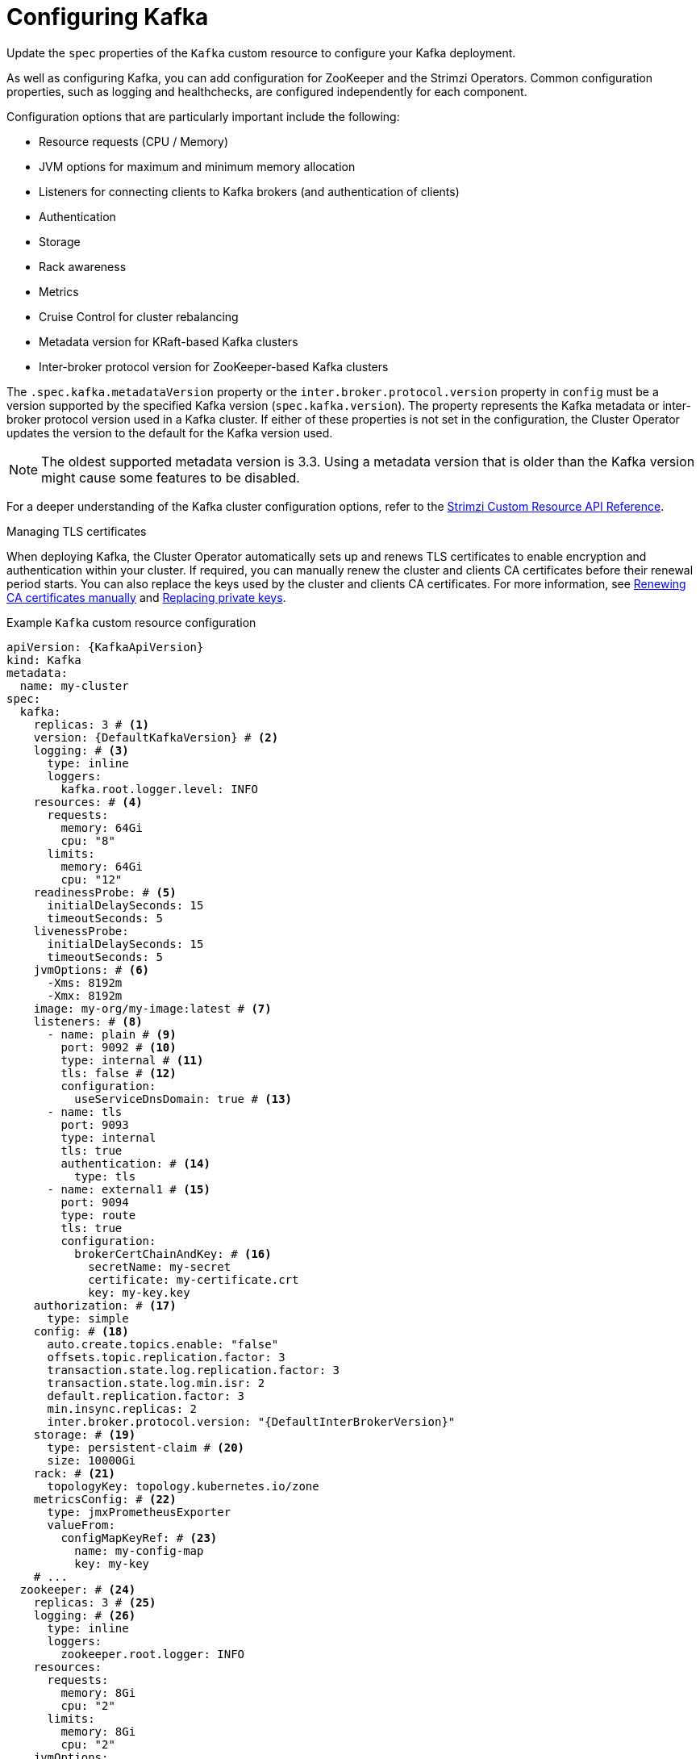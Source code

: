 // Module included in the following assemblies:
//
// assembly-config.adoc

[id='con-config-kafka-{context}']
= Configuring Kafka

[role="_abstract"]
Update the `spec` properties of the `Kafka` custom resource to configure your Kafka deployment.

As well as configuring Kafka, you can add configuration for ZooKeeper and the Strimzi Operators.
Common configuration properties, such as logging and healthchecks, are configured independently for each component.

Configuration options that are particularly important include the following:

* Resource requests (CPU / Memory)
* JVM options for maximum and minimum memory allocation
* Listeners for connecting clients to Kafka brokers (and authentication of clients)
* Authentication
* Storage
* Rack awareness
* Metrics
* Cruise Control for cluster rebalancing
* Metadata version for KRaft-based Kafka clusters
* Inter-broker protocol version for ZooKeeper-based Kafka clusters

The `.spec.kafka.metadataVersion` property or the `inter.broker.protocol.version` property in `config` must be a version supported by the specified Kafka version (`spec.kafka.version`).
The property represents the Kafka metadata or inter-broker protocol version used in a Kafka cluster.
If either of these properties is not set in the configuration, the Cluster Operator updates the version to the default for the Kafka version used.  

NOTE: The oldest supported metadata version is 3.3. 
Using a metadata version that is older than the Kafka version might cause some features to be disabled.

For a deeper understanding of the Kafka cluster configuration options, refer to the link:{BookURLConfiguring}[Strimzi Custom Resource API Reference^].

.Managing TLS certificates
When deploying Kafka, the Cluster Operator automatically sets up and renews TLS certificates to enable encryption and authentication within your cluster.
If required, you can manually renew the cluster and clients CA certificates before their renewal period starts.
You can also replace the keys used by the cluster and clients CA certificates.
For more information, see xref:proc-renewing-ca-certs-manually-{context}[Renewing CA certificates manually] and xref:proc-replacing-private-keys-{context}[Replacing private keys].

.Example `Kafka` custom resource configuration
[source,yaml,subs="+attributes"]
----
apiVersion: {KafkaApiVersion}
kind: Kafka
metadata:
  name: my-cluster
spec:
  kafka:
    replicas: 3 # <1>
    version: {DefaultKafkaVersion} # <2>
    logging: # <3>
      type: inline
      loggers:
        kafka.root.logger.level: INFO
    resources: # <4>
      requests:
        memory: 64Gi
        cpu: "8"
      limits:
        memory: 64Gi
        cpu: "12"
    readinessProbe: # <5>
      initialDelaySeconds: 15
      timeoutSeconds: 5
    livenessProbe:
      initialDelaySeconds: 15
      timeoutSeconds: 5
    jvmOptions: # <6>
      -Xms: 8192m
      -Xmx: 8192m
    image: my-org/my-image:latest # <7>
    listeners: # <8>
      - name: plain # <9>
        port: 9092 # <10>
        type: internal # <11>
        tls: false # <12>
        configuration:
          useServiceDnsDomain: true # <13>
      - name: tls
        port: 9093
        type: internal
        tls: true
        authentication: # <14>
          type: tls
      - name: external1 # <15>
        port: 9094
        type: route
        tls: true
        configuration:
          brokerCertChainAndKey: # <16>
            secretName: my-secret
            certificate: my-certificate.crt
            key: my-key.key
    authorization: # <17>
      type: simple
    config: # <18>
      auto.create.topics.enable: "false"
      offsets.topic.replication.factor: 3
      transaction.state.log.replication.factor: 3
      transaction.state.log.min.isr: 2
      default.replication.factor: 3
      min.insync.replicas: 2
      inter.broker.protocol.version: "{DefaultInterBrokerVersion}"
    storage: # <19>
      type: persistent-claim # <20>
      size: 10000Gi
    rack: # <21>
      topologyKey: topology.kubernetes.io/zone
    metricsConfig: # <22>
      type: jmxPrometheusExporter
      valueFrom:
        configMapKeyRef: # <23>
          name: my-config-map
          key: my-key
    # ...
  zookeeper: # <24>
    replicas: 3 # <25>
    logging: # <26>
      type: inline
      loggers:
        zookeeper.root.logger: INFO
    resources:
      requests:
        memory: 8Gi
        cpu: "2"
      limits:
        memory: 8Gi
        cpu: "2"
    jvmOptions:
      -Xms: 4096m
      -Xmx: 4096m
    storage:
      type: persistent-claim
      size: 1000Gi
    metricsConfig:
      # ...
  entityOperator: # <27>
    topicOperator:
      watchedNamespace: my-topic-namespace
      reconciliationIntervalSeconds: 60
      logging: # <28>
        type: inline
        loggers:
          rootLogger.level: INFO
      resources:
        requests:
          memory: 512Mi
          cpu: "1"
        limits:
          memory: 512Mi
          cpu: "1"
    userOperator:
      watchedNamespace: my-topic-namespace
      reconciliationIntervalSeconds: 60
      logging: # <29>
        type: inline
        loggers:
          rootLogger.level: INFO
      resources:
        requests:
          memory: 512Mi
          cpu: "1"
        limits:
          memory: 512Mi
          cpu: "1"
  kafkaExporter: # <30>
    # ...
  cruiseControl: # <31>
    # ...
----
<1> The number of replica nodes.
<2> Kafka version, which can be changed to a supported version by following the upgrade procedure.
<3> Kafka loggers and log levels added directly (`inline`) or indirectly (`external`) through a ConfigMap. A custom Log4j configuration must be placed under the `log4j.properties` key in the ConfigMap. For the Kafka `kafka.root.logger.level` logger, you can set the log level to INFO, ERROR, WARN, TRACE, DEBUG, FATAL or OFF.
<4> Requests for reservation of supported resources, currently `cpu` and `memory`, and limits to specify the maximum resources that can be consumed.
<5> Healthchecks to know when to restart a container (liveness) and when a container can accept traffic (readiness).
<6> JVM configuration options to optimize performance for the Virtual Machine (VM) running Kafka.
<7> ADVANCED OPTION: Container image configuration, which is recommended only in special situations.
<8> Listeners configure how clients connect to the Kafka cluster via bootstrap addresses. Listeners are configured as _internal_ or _external_ listeners for connection from inside or outside the Kubernetes cluster.
<9> Name to identify the listener. Must be unique within the Kafka cluster.
<10> Port number used by the listener inside Kafka. The port number has to be unique within a given Kafka cluster. Allowed port numbers are 9092 and higher with the exception of ports 9404 and 9999, which are already used for Prometheus and JMX. Depending on the listener type, the port number might not be the same as the port number that connects Kafka clients.
<11> Listener type specified as `internal` or `cluster-ip` (to expose Kafka using per-broker `ClusterIP` services), or for external listeners, as `route` (OpenShift only), `loadbalancer`, `nodeport` or `ingress` (Kubernetes only).
<12> Enables TLS encryption for each listener. Default is `false`. TLS encryption has to be enabled, by setting it to `true`, for `route` and `ingress` type listeners.
<13> Defines whether the fully-qualified DNS names including the cluster service suffix (usually `.cluster.local`) are assigned.
<14> Listener authentication mechanism specified as mTLS, SCRAM-SHA-512, or token-based OAuth 2.0.
<15> External listener configuration specifies how the Kafka cluster is exposed outside Kubernetes, such as through a `route`, `loadbalancer` or `nodeport`.
<16> Optional configuration for a Kafka listener certificate managed by an external CA (certificate authority). The `brokerCertChainAndKey` specifies a `Secret` that contains a server certificate and a private key. You can configure Kafka listener certificates on any listener with enabled TLS encryption.
<17> Authorization enables simple, OAUTH 2.0, or OPA authorization on the Kafka broker. Simple authorization uses the `AclAuthorizer` and `StandardAuthorizer` Kafka plugins.
<18> Broker configuration. Standard Apache Kafka configuration may be provided, restricted to those properties not managed directly by Strimzi.
<19> Storage size for persistent volumes may be increased and additional volumes may be added to JBOD storage.
<20> Persistent storage has additional configuration options, such as a storage `id` and `class` for dynamic volume provisioning.
<21> Rack awareness configuration to spread replicas across different racks, data centers, or availability zones. The `topologyKey` must match a node label containing the rack ID. The example used in this configuration specifies a zone using the standard `{K8sZoneLabel}` label.
<22> Prometheus metrics enabled. In this example, metrics are configured for the Prometheus JMX Exporter (the default metrics exporter).
<23> Rules for exporting metrics in Prometheus format to a Grafana dashboard through the Prometheus JMX Exporter, which are enabled by referencing a ConfigMap containing configuration for the Prometheus JMX exporter. You can enable metrics without further configuration using a reference to a ConfigMap containing an empty file under `metricsConfig.valueFrom.configMapKeyRef.key`.
<24> ZooKeeper-specific configuration, which contains properties similar to the Kafka configuration.
<25> The number of ZooKeeper nodes. ZooKeeper clusters or ensembles usually run with an odd number of nodes, typically three, five, or seven. The majority of nodes must be available in order to maintain an effective quorum.
If the ZooKeeper cluster loses its quorum, it will stop responding to clients and the Kafka brokers will stop working.
Having a stable and highly available ZooKeeper cluster is crucial for Strimzi.
<26> ZooKeeper loggers and log levels.
<27> Entity Operator configuration, which specifies the configuration for the Topic Operator and User Operator.
<28> Specified Topic Operator loggers and log levels. This example uses `inline` logging.
<29> Specified User Operator loggers and log levels.
<30> Kafka Exporter configuration. Kafka Exporter is an optional component for extracting metrics data from Kafka brokers, in particular consumer lag data. For Kafka Exporter to be able to work properly, consumer groups need to be in use.
<31> Optional configuration for Cruise Control, which is used to rebalance the Kafka cluster.